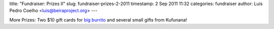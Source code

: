 title: "Fundraiser: Prizes II"
slug: fundraiser-prizes-2-2011
timestamp: 2 Sep 2011 11:32
categories: fundraiser
author: Luis Pedro Coelho <luis@beiraproject.org>
---

More Prizes: Two $10 gift cards for `big burrito
<http://www.bigburrito.com/>`__ and several small gifts from Kufunana!

